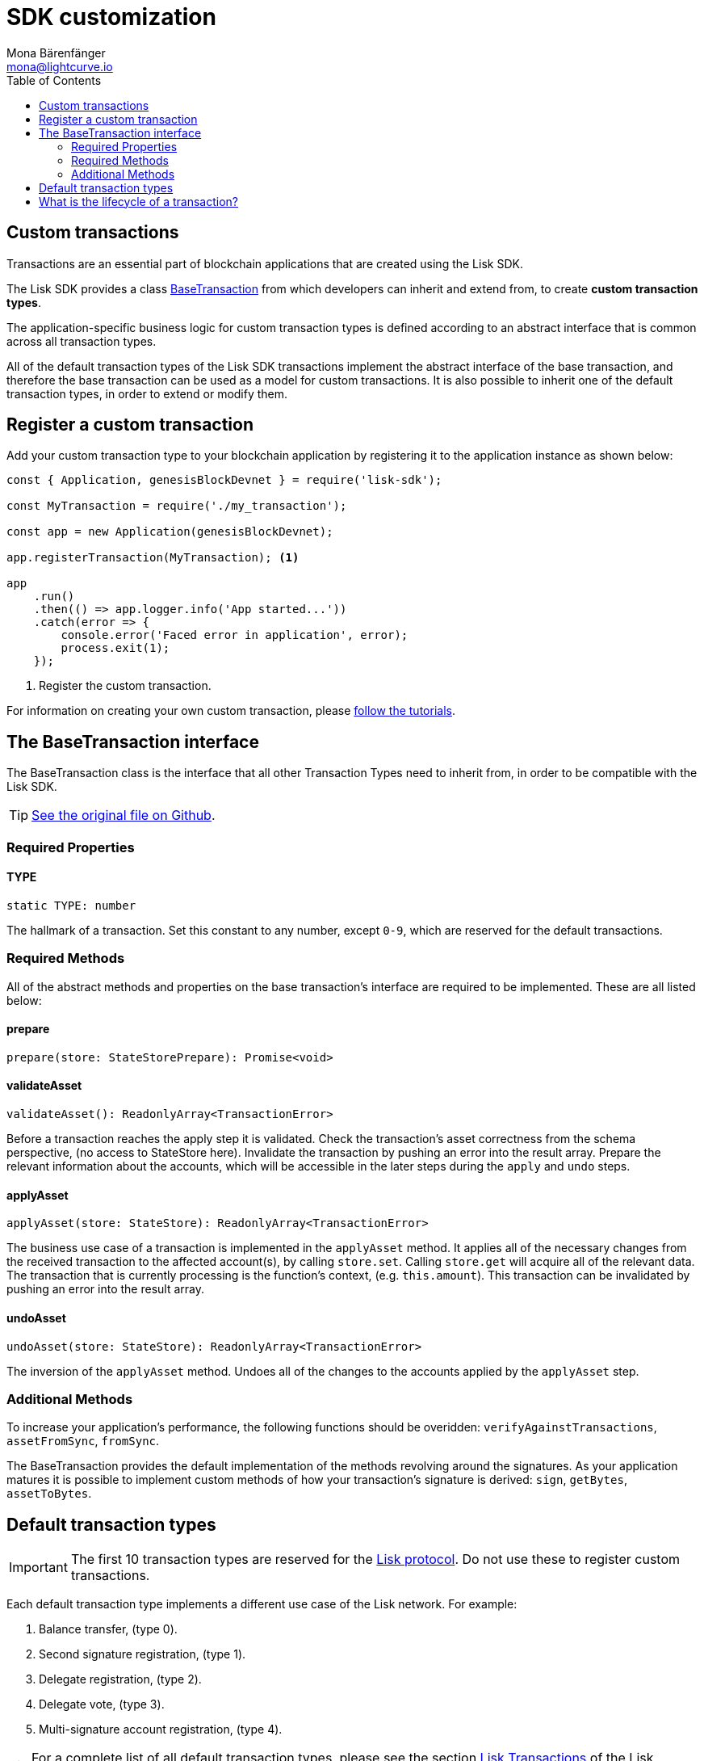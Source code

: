 = SDK customization
Mona Bärenfänger <mona@lightcurve.io>
:description: The Lisk Customization page explains what are custom transactions, how to create custom transaction types and how to register them with the blockchain application.
:toc:

== Custom transactions

Transactions are an essential part of blockchain applications that are created using the Lisk SDK.

The Lisk SDK provides a class <<_the_basetransaction_interface,BaseTransaction>> from which developers can inherit and extend from, to create *custom transaction types*.

The application-specific business logic for custom transaction types is defined according to an abstract interface that is common across all transaction types.

All of the default transaction types of the Lisk SDK transactions implement the abstract interface of the base transaction, and therefore the base transaction can be used as a model for custom transactions.
It is also possible to inherit one of the default transaction types, in order to extend or modify them.

== Register a custom transaction

Add your custom transaction type to your blockchain application by registering it to the application instance as shown below:

[source,js]
----
const { Application, genesisBlockDevnet } = require('lisk-sdk');

const MyTransaction = require('./my_transaction');

const app = new Application(genesisBlockDevnet);

app.registerTransaction(MyTransaction); <1>

app
    .run()
    .then(() => app.logger.info('App started...'))
    .catch(error => {
        console.error('Faced error in application', error);
        process.exit(1);
    });
----
<1> Register the custom transaction.

For information on creating your own custom transaction, please xref:tutorials.adoc[follow the tutorials].

== The BaseTransaction interface

The BaseTransaction class is the interface that all other Transaction Types need to inherit from, in order to be compatible with the Lisk SDK.

TIP: https://github.com/LiskHQ/lisk-sdk/blob/development/elements/lisk-transactions/src/base_transaction.ts[See the original file on Github].

=== Required Properties

==== TYPE

[source,js]
----
static TYPE: number
----

The hallmark of a transaction.
Set this constant to any number, except `0-9`, which are reserved for the default transactions.

=== Required Methods

All of the abstract methods and properties on the base transaction’s interface are required to be implemented.
These are all listed below:

==== prepare

[source,js]
----
prepare(store: StateStorePrepare): Promise<void>
----

==== validateAsset

[source,js]
----
validateAsset(): ReadonlyArray<TransactionError>
----

Before a transaction reaches the apply step it is validated.
Check the transaction’s asset correctness from the schema perspective, (no access to StateStore here).
Invalidate the transaction by pushing an error into the result array.
Prepare the relevant information about the accounts, which will be accessible in the later steps during the `apply` and `undo` steps.

==== applyAsset

[source,js]
----
applyAsset(store: StateStore): ReadonlyArray<TransactionError>
----

The business use case of a transaction is implemented in the `applyAsset` method.
It applies all of the necessary changes from the received transaction to the affected account(s), by calling `store.set`.
Calling `store.get` will acquire all of the relevant data.
The transaction that is currently processing is the function’s context, (e.g. `this.amount`).
This transaction can be invalidated by pushing an error into the result array.

==== undoAsset

[source,js]
----
undoAsset(store: StateStore): ReadonlyArray<TransactionError>
----

The inversion of the `applyAsset` method.
Undoes all of the changes to the accounts applied by the `applyAsset` step.

=== Additional Methods

To increase your application’s performance, the following functions should be overidden: `verifyAgainstTransactions`, `assetFromSync`, `fromSync`.

The BaseTransaction provides the default implementation of the methods revolving around the signatures.
As your application matures it is possible to implement custom methods of how your transaction’s signature is derived: `sign`, `getBytes`, `assetToBytes`.

== Default transaction types

IMPORTANT: The first 10 transaction types are reserved for the https://lisk.io/documentation/lisk-protocol[Lisk protocol].
Do not use these to register custom transactions.

Each default transaction type implements a different use case of the Lisk network.
For example:

. Balance transfer, (type 0).
. Second signature registration, (type 1).
. Delegate registration, (type 2).
. Delegate vote, (type 3).
. Multi-signature account registration, (type 4).

TIP: For a complete list of all default transaction types, please see the section https://lisk.io/documentation/lisk-protocol/transactions[Lisk Transactions] of the Lisk Protocol.

Furthermore, the Lisk SDK xref:tutorials.adoc[tutorials] include simple code examples of custom transaction types.

== What is the lifecycle of a transaction?

The lifecycle of a general transaction using the Lisk SDK can be summarized in 7 steps:

. *A transaction is created and signed, (off-chain).* The script to execute this is as follows: `src/create_and_sign.ts`.
. *The transaction is sent to a network.* This can be done by a third party tool, (such as `curl` or `Postman`).
However this can also be achieved by using Lisk Commander, Lisk Desktop or Mobile.
All of the tools need to be authorized to access an HTTP API of a network node.
. *A network node receives the transaction* and after a lightweight schema validation, adds it to a transaction pool.
. *In the transaction pool, the transactions are firstly `validated`.* In this step, only static checks are performed, which include schema validation and signature validation.
. *Validated transactions go to the `prepare` step*, as defined in the transaction class, which to limit the I/O database operations, prepares all the information relevant to properly `apply` or `undo` the transaction.
The store with the prepared data is a parameter of the afore-mentioned methods.
. *Delegates forge the valid transactions into blocks* and broadcasts the blocks to the network.
Each network node performs the `apply` and `applyAsset` steps, after the successful completion of the `validate` step.
. *Shortly after a block is applied, it is possible that a node performs the `undo` step*; (due to decentralized network conditions).
If this occurs, then the block containing all of the included transactions is reverted in favor of a competing block.

While implementing a custom transaction, it is necessary to complete some of these steps.
Often, a base transaction implements a default behavior.
With experience, you may decide to override some of these base transaction methods, resulting in an implementation that is well-tailored and provides the best possible performance for your use case.
